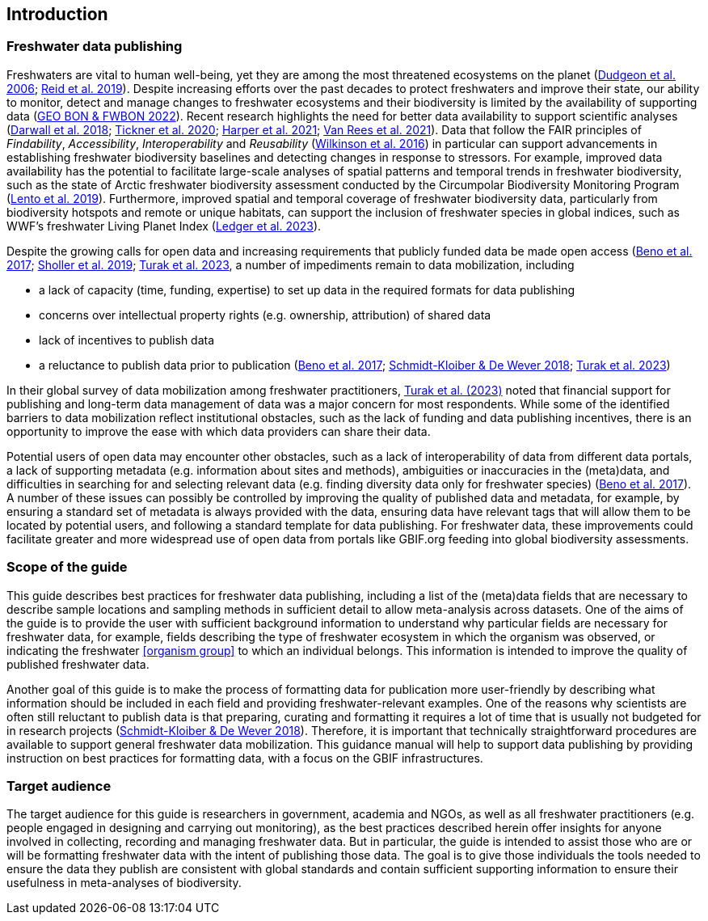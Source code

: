 == Introduction

=== Freshwater data publishing

Freshwaters are vital to human well-being, yet they are among the most threatened ecosystems on the planet (https://doi.org/10.1017/S1464793105006950[Dudgeon et al. 2006^]; https://doi.org/10.1111/brv.12480[Reid et al. 2019^]). Despite increasing efforts over the past decades to protect freshwaters and improve their state, our ability to monitor, detect and manage changes to freshwater ecosystems and their biodiversity is limited by the availability of supporting data (https://geobon.org/science-briefs/[GEO BON & FWBON 2022^]). Recent research highlights the need for better data availability to support scientific analyses (https://doi.org/10.1002/aqc.2958[Darwall et al. 2018^]; https://doi.org/10.1093/biosci/biaa002[Tickner et al. 2020^]; https://doi.org/https://doi.org/10.1002/aqc.3634[Harper et al. 2021^]; https://doi.org/10.1111/conl.12771[Van Rees et al. 2021^]). Data that follow the FAIR principles of _Findability_, _Accessibility_, _Interoperability_ and _Reusability_ (https://doi.org/10.1038/sdata.2016.18[Wilkinson et al. 2016^]) in particular can support advancements in establishing freshwater biodiversity baselines and detecting changes in response to stressors. For example, improved data availability has the potential to facilitate large-scale analyses of spatial patterns and temporal trends in freshwater biodiversity, such as the state of Arctic freshwater biodiversity assessment conducted by the Circumpolar Biodiversity Monitoring Program (https://caff.is/freshwater[Lento et al. 2019^]). Furthermore, improved spatial and temporal coverage of freshwater biodiversity data, particularly from biodiversity hotspots and remote or unique habitats, can support the inclusion of freshwater species in global indices, such as WWF’s freshwater Living Planet Index (https://doi.org/10.1038/s44185-023-00017-3[Ledger et al. 2023^]).

Despite the growing calls for open data and increasing requirements that publicly funded data be made open access (https://doi.org/10.29379/jedem.v9i2.465[Beno et al. 2017^]; https://doi.org/10.1177/2053951719836258[Sholler et al. 2019^]; <<turak,Turak et al. 2023>>, a number of impediments remain to data mobilization, including 

* a lack of capacity (time, funding, expertise) to set up data in the required formats for data publishing
* concerns over intellectual property rights (e.g. ownership, attribution) of shared data
* lack of incentives to publish data
* a reluctance to publish data prior to publication (https://doi.org/10.29379/jedem.v9i2.465[Beno et al. 2017^]; https://doi.org/10.1007/978-3-319-73250-3_20[Schmidt-Kloiber & De Wever 2018^]; <<turak,Turak et al. 2023>>)

In their global survey of data mobilization among freshwater practitioners, <<turak,Turak et al. (2023)>> noted that financial support for publishing and long-term data management of data was a major concern for most respondents. While some of the identified barriers to data mobilization reflect institutional obstacles, such as the lack of funding and data publishing incentives, there is an opportunity to improve the ease with which data providers can share their data.

Potential users of open data may encounter other obstacles, such as a lack of interoperability of data from different data portals, a lack of supporting metadata (e.g. information about sites and methods), ambiguities or inaccuracies in the (meta)data, and difficulties in searching for and selecting relevant data (e.g. finding diversity data only for freshwater species) (https://doi.org/10.29379/jedem.v9i2.465[Beno et al. 2017^]). A number of these issues can possibly be controlled by improving the quality of published data and metadata, for example, by ensuring a standard set of metadata is always provided with the data, ensuring data have relevant tags that will allow them to be located by potential users, and following a standard template for data publishing. For freshwater data, these improvements could facilitate greater and more widespread use of open data from portals like GBIF.org feeding into global biodiversity assessments. 

=== Scope of the guide

This guide describes best practices for freshwater data publishing, including a list of the (meta)data fields that are necessary to describe sample locations and sampling methods in sufficient detail to allow meta-analysis across datasets. One of the aims of the guide is to provide the user with sufficient background information to understand why particular fields are necessary for freshwater data, for example, fields describing the type of freshwater ecosystem in which the organism was observed, or indicating the freshwater <<organism group>> to which an individual belongs. This information is intended to improve the quality of published freshwater data.

Another goal of this guide is to make the process of formatting data for publication more user-friendly by describing what information should be included in each field and providing freshwater-relevant examples. One of the reasons why scientists are often still reluctant to publish data is that preparing, curating and formatting it requires a lot of time that is usually not budgeted for in research projects (https://doi.org/10.1007/978-3-319-73250-3_20[Schmidt-Kloiber & De Wever 2018^]). Therefore, it is important that technically straightforward procedures are available to support general freshwater data mobilization. This guidance manual will help to support data publishing by providing instruction on best practices for formatting data, with a focus on the GBIF infrastructures.

=== Target audience

The target audience for this guide is researchers in government, academia and NGOs, as well as all freshwater practitioners (e.g. people engaged in designing and carrying out monitoring), as the best practices described herein offer insights for anyone involved in collecting, recording and managing freshwater data. But in particular, the guide is intended to assist those who are or will be formatting freshwater data with the intent of publishing those data. The goal is to give those individuals the tools needed to ensure the data they publish are consistent with global standards and contain sufficient supporting information to ensure their usefulness in meta-analyses of biodiversity.
